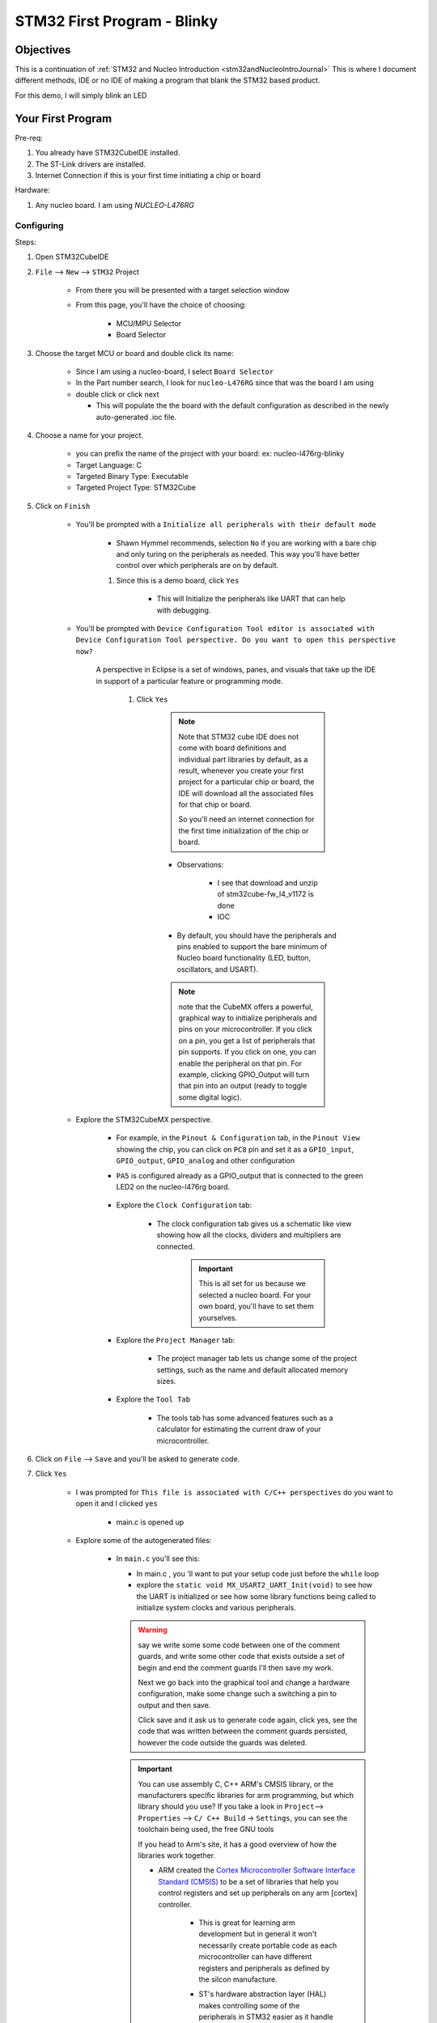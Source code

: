 .. _STM32blinkyExamples:

#############################################
STM32 First Program - Blinky
#############################################

***************
Objectives
***************

This is a continuation of :ref:`STM32 and Nucleo Introduction <stm32andNucleoIntroJournal>`
This is where I document different methods, IDE or no IDE of making a program
that blank the STM32 based product.

For this demo, I will simply blink an LED

*********************************
Your First Program
*********************************

Pre-req:

1. You already have STM32CubeIDE installed.
2. The ST-Link drivers are installed.
#. Internet Connection if this is your first time initiating a chip or board

Hardware:

1. Any nucleo board. I am using `NUCLEO-L476RG`

Configuring
=============

Steps:

1. Open STM32CubeIDE
2. ``File`` --> ``New`` --> ``STM32`` Project

    * From there you will be presented with a target selection window
    * From this page, you'll have the choice of choosing:

        * MCU/MPU Selector
        * Board Selector


3. Choose the target MCU or board and double click its name:
    
    * Since I am  using a nucleo-board, I select ``Board Selector``
    * In the Part number search, I look for ``nucleo-L476RG`` since that was the
      board I am using
    * double click or click next

      * This will populate the the board with the default configuration as 
        described in the newly auto-generated .ioc file.

4. Choose a name for your project. 
    
    * you can prefix the name of the project with your board: ex: nucleo-l476rg-blinky
    * Target Language: C
    * Targeted Binary Type: Executable
    * Targeted Project Type: STM32Cube

#. Click on ``Finish``

    * You'll be prompted with a ``Initialize all peripherals with their default mode``

        * Shawn Hymmel recommends, selection ``No`` if you are working with a bare
          chip and only turing on the peripherals as needed. This way you'll have better control 
          over which peripherals are on by default.
        
    
        #. Since this is a demo board, click ``Yes``

            * This will Initialize the peripherals like UART that can
              help with debugging.

    * You'll be prompted with ``Device Configuration Tool editor is associated
      with Device Configuration Tool perspective. Do you want to open this 
      perspective now?``
      
       A perspective in Eclipse is a set of windows, panes, and visuals that 
       take up the IDE in support of a particular feature or programming mode.

        #. Click ``Yes``
            
            .. note::
                Note that STM32 cube IDE does not come with board definitions 
                and individual part libraries by default, as a result, whenever 
                you create your first project for a particular chip or board, 
                the IDE will download all the associated files for that chip or board.

                So you'll need an internet connection for the first time initialization
                of the chip or board.

            * Observations:

                * I see that download and unzip of stm32cube-fw_l4_v1172 is done
                * IOC

            * By default, you should have the peripherals and pins enabled to 
              support the bare minimum of Nucleo board functionality 
              (LED, button, oscillators, and USART).
            
            .. note::
                note that the CubeMX offers a powerful, graphical way to 
                initialize peripherals and pins on your microcontroller. 
                If you click on a pin, you get a list of peripherals that pin 
                supports. If you click on one, you can enable the peripheral on 
                that pin. For example, clicking GPIO_Output will turn that pin 
                into an output (ready to toggle some digital logic). 
    
    * Explore the STM32CubeMX perspective.

        * For example, in the ``Pinout & Configuration`` tab, in the ``Pinout View`` showing the chip,
          you can click on ``PC8`` pin and set it as a ``GPIO_input``, ``GPIO_output``,
          ``GPIO_analog`` and other configuration
        
        * ``PA5`` is configured already as a GPIO_output that is connected to the
          green LED2 on the nucleo-l476rg board.
          
            .. image:: ../../_images/STM32LAB-0_PinA5_Output_LED2.png

        * Explore the ``Clock Configuration`` tab:

            .. image:: ../../_images/STM32LAB-0_ClockConfiguration.png
            
            * The clock configuration tab gives us a schematic like view showing 
              how all the clocks, dividers and multipliers are connected.

                .. important::
                    This is all set for us because we selected a nucleo board.
                    For your own board, you'll have to set them yourselves.
        
        * Explore the ``Project Manager`` tab:
          
            .. image:: ../../_images/STM32LAB-0_ProjectManagerTab.png
            
            * The project manager tab lets us change some of the project settings, 
              such as the name and default allocated memory sizes.
        
        * Explore the ``Tool Tab``

            .. image:: ../../_images/STM32LAB-0_STM32CubeMXpersepective_ToolsTab.png
            
            * The tools tab has some advanced features such as a calculator for 
              estimating the current draw of your microcontroller.
        

#. Click on ``File`` --> ``Save`` and you'll be asked to generate code.

#. Click ``Yes``

    * I was prompted for ``This file is associated with C/C++ perspectives`` do
      you want to open it and I clicked ``yes``

        * main.c is opened up
    
    .. collapse:: The List of Files created
       
       .. literalinclude:: ../../_resources/STM32/Blinky_FilesGenerated.lst
    
    * Explore some of the autogenerated files:

        * In ``main.c`` you'll see this:
          
          .. code-block:: c
             :linenos:
             :lineno-start: 64

             int main(void)
             {
               /* USER CODE BEGIN 1 */
             
               /* USER CODE END 1 */
               
          .. code-block:: c
             :linenos:
             :lineno-start: 94
             
               /* Infinite loop */
               /* USER CODE BEGIN WHILE */
               while (1)
               {
                 /* USER CODE END WHILE */
             
                 /* USER CODE BEGIN 3 */
               }
               /* USER CODE END 3 */
             }
        
          * In main.c , you 'll want to put your setup code just before the ``while`` loop

          * explore the ``static void MX_USART2_UART_Init(void)`` to see how the UART
            is initialized or see how some library functions being called to
            initialize system clocks and various peripherals.
          
          .. warning:: 
             
             say we write some some code between one of the comment guards, 
             and write some other code that exists outside a set of begin and 
             end the comment guards I'll then save my work.
             
             Next we go back into the graphical tool and change a hardware configuration,
             make some change such a switching a pin to output and then save.

             Click save and it ask us to generate code again, click yes,
             see the code that was written between the comment guards persisted,
             however the code outside the guards was deleted.
          
          .. important::
             
             You can use assembly C, C++ ARM's CMSIS library, or the manufacturers 
             specific libraries for arm programming, but which library should you use?
             If you take a look in ``Project``--> ``Properties`` --> ``C/ C++ Build``
             -> ``Settings``, you can see the toolchain being used, the free
             GNU tools
             
             .. image:: ../../_images/STM32LAB-0_Blinky_Toolchains.png
             
             If you head to Arm's site, it has a good overview of how the 
             libraries work together.

             * ARM created the `Cortex Microcontroller Software Interface Standard 
               (CMSIS) <https://developer.arm.com/tools-and-software/embedded/cmsis>`_
               to be a set of libraries that help you control registers and set up 
               peripherals on any arm [cortex] controller.

                .. image:: ../../_images/STM32LAB-0_ARM_CMSIS.png
                
                * This is great for learning arm development but in general it
                  won't necessarily create portable code as each microcontroller
                  can have different registers and peripherals as defined by the
                  silcon manufacture.
                
                * ST's hardware abstraction layer (HAL) makes controlling some
                  of the peripherals in STM32 easier as it handle much of the
                  setup for us.

                    * **In most cases, if you write HAL code for one STM32 microcontroller,
                      it should be able to run on another STM32 microcontroller.**
                      (Code Portability)
                    
                    * To find more documentation in your particular HAL, google for
                      ``stm32xx HAL`` ex: ``stm32h7 Hal``


Write Blinky: Toggle LED
==========================

ST's hardware abstraction layer (HAL) makes controlling some
of the peripherals in STM32 easier as it handle much of the
setup for us.

* **In most cases, if you write HAL code for one STM32 microcontroller,
    it should be able t  o run on another STM32 microcontroller.**
    (Code Portability)

* To find more documentation in your particular HAL, google for ``stm32xx HAL``
* **To find information about blinking an LED, the GPIO section will be a good place
  to start.**

    * For STM32L4, the document is the UM1884 explaing the HAL and low-layer
      drivers.

A stripped down version of main.c file in the source code directory within our 
projects is as shown below.

.. code-block:: c

   #include "main.h"
    
    
   void SystemClock_Config(void);
   static void MX_GPIO_Init(void);
   static void MX_USART2_UART_Init(void);

   int main(void)
   {
    
     HAL_Init();
    
     SystemClock_Config();
    
     MX_GPIO_Init();
     MX_USART2_UART_Init();

     while (1)
     {
    
     }
    
   }
   

These functions ``SystemClock_Config()``, ``MX_GPIO_Init()``  and ``MX_USART2_UART_Init`` 
are generated by CubeMX to configure the system clock and and the GPIO pins as shown
in the Pinout selection. 
The implementation of all these functions is found in the file after the main function.

We call each of them before the main loop while(1) as well as the HAL_Init function. 
The HAL_Init must be called at the beginning of your application. Its functionality 
is clarified in the HAL Documentation as shown below.

.. code-block:: text

   3.12.2.1 HAL global initialization

            In addition to the peripheral initialization and de-initialization 
            functions, a set of APIs are provided to initialize the HAL core 
            implemented in file stm32l4xx_hal.c. 
            
            * HAL_Init(): this function must be called at application startup to 
                - initialize data/instruction cache and pre-fetch queue 
                - set SysTick timer to generate an interrupt each 1ms 
                  (based on HSI clock) with the lowest priority 
                - call HAL_MspInit() user callback function to perform system 
                  level initializations (Clock, GPIOs, DMA, interrupts). 
                  HAL_MspInit() is defined as “weak” empty function in the HAL drivers
   
And most importantly it initializes the SysTick timer, whose ticks are used by 
the ``HAL_Delay()``. The SysTick timer is set to tick @ 1000Hz or every 1mSec. 
So the HAL_Delay function will give you multiples of milliseconds delay

.. code-block:: text
   :caption: from the UM1884 manual

   * HAL_Delay(). this function implements a delay (expressed in milliseconds) using the SysTick timer. 
     Care must be taken when using HAL_Delay() since this function provides an 
     accurate delay (expressed in milliseconds) based on a variable incremented 
     in SysTick ISR. This means that if HAL_Delay() is called from a peripheral 
     ISR, then the SysTick interrupt must have highest priority (numerically lower) 
     than the peripheral interrupt, otherwise the caller ISR is blocked


Besides the delay function, we also need to know the HAL APIs for controlling 
the GPIO pins. To do basic stuff like pin read or write or port read/write, 
and so on.

From the HAL documentation on the GPIO chapters, the following APIs are available:

.. image:: ../../_images/STM32LAB-0_GPIO_IO_APIs.png

take a closer look at the GPIO_WritePin() function.::

    Function name
        void HAL_GPIO_WritePin (GPIO_TypeDef * GPIOx, uint16_t GPIO_Pin, GPIO_PinState PinState) 
    
    Function description Set or clear the selected data port bit. Parameters
        * GPIOx: where x can be (A..H) to select the GPIO peripheral for STM32L4 
          family
        * GPIO_Pin: specifies the port bit to be written. This parameter can 
          be any combination of GPIO_Pin_x where x can be (0..15).
        * PinState: specifies the value to be written to the selected bit. 
          This parameter can be one of the GPIO_PinState enum values: 
            
            - GPIO_PIN_RESET: to clear the port pin 
            - GPIO_PIN_SET: to set the port pin
    
    Return values 
        None:

    Notes
        This function uses GPIOx_BSRR and GPIOx_BRR registers to allow atomic 
        read/modify accesses. In this way, there is no risk of an IRQ occurring 
        between the read and the modify access

**Steps**

1. Inside the while(1) loop, add the following two lines for the nucleo-L476rg:
   
   Note this code is dependent on your configuration. The pinout might be different
   if you're using a different board.

    .. code-block:: c
       
       HAL_GPIO_TogglePin(GPIOA, GPIO_PIN_5);
       HAL_Delay(1000);

    * This is the actual blinky code: we're telling GPIO Port A, Pin 5 (PA5) 
      to toggle every 1000 ms. If you look above the while(1) loop, you will 
      see the following function call: ``MX_GPIO_Init();``


The finish code should look like that:

.. tabs::
   
   .. tab:: main.c (blinky)
      
      TODO: include final code here

#. Save the code

Run and Debug The code
===========================

#. From the code, click ``Project`` > ``Build Project``

    * the will compile and link the appropriate libraries.

#. Connect The ST-Link To The USB Port & SWD Pins On Board
   If your board is already have a the ST-Link debugger on it, just plug it in

#. For running the code on the board: ``Run`` > ``Run as`` > ``STM32 MCU C/C++ Application``

#. For a debugging session:

   #. With the ``main.c`` program open, click 
      Run the code: click ``Run`` > ``Debug As`` > ``STM32 MCU C/C++ Application``

      * You should get a pop-up window asking you to set the debug configurations. 

          #. Leave everything as default and click OK. 

      * When asked about switching perspectives, click Switch. You should get a 
        new perspective with a new toolbar at the top of your IDE. 
      
      * once the debug section start, watch the console to see it is successful.
        The debugger should start and on my stm32 nucleo board, the st-link 
        LD1 keep blinking from red to green.

        .. collapse:: Console output

           .. code-block:: bash

              STMicroelectronics ST-LINK GDB server. Version 7.1.0
              Copyright (c) 2022, STMicroelectronics. All rights reserved.
              
              Starting server with the following options:
                      Persistent Mode            : Disabled
                      Logging Level              : 1
                      Listen Port Number         : 61234
                      Status Refresh Delay       : 15s
                      Verbose Mode               : Disabled
                      SWD Debug                  : Enabled
                      InitWhile                  : Enabled
              
              Waiting for debugger connection...
              Debugger connected
              Waiting for debugger connection...
              Debugger connected
              Waiting for debugger connection...
                    -------------------------------------------------------------------
                                     STM32CubeProgrammer v2.12.0                  
                    -------------------------------------------------------------------
              
              
              
              Log output file:   C:\Users\ricky\AppData\Local\Temp\STM32CubeProgrammer_a20828.log
              ST-LINK SN  : 066AFF485671664867214650
              ST-LINK FW  : V2J40M27
              Board       : NUCLEO-L476RG
              Voltage     : 3.25V
              SWD freq    : 4000 KHz
              Connect mode: Under Reset
              Reset mode  : Hardware reset
              Device ID   : 0x415
              Revision ID : Rev 4
              Device name : STM32L4x1/STM32L475xx/STM32L476xx/STM32L486xx
              Flash size  : 1 MBytes
              Device type : MCU
              Device CPU  : Cortex-M4
              BL Version  : 0x92
              Debug in Low Power mode enabled
              
              
              
              Memory Programming ...
              Opening and parsing file: ST-LINK_GDB_server_a20828.srec
                File          : ST-LINK_GDB_server_a20828.srec
                Size          : 11.97 KB 
                Address       : 0x08000000 
              
              
              Erasing memory corresponding to segment 0:
              Erasing internal memory sectors [0 5]
              Download in Progress:
              
              
              File download complete
              Time elapsed during download operation: 00:00:00.486
              
              
              
              Verifying ...
              
              
              
              
              Download verified successfully 
                  
      * You can set breakpoint, 
      * you can walk thorough the code by clicking the ``step into`` button
        to see the internal step, even the assembly instruction that get called
        by toggeling the ``insturctions stepping mode`` button
      * you can click ``step over`` button to skip to the next code line instead
        of exploring (step into) the current hightlight code line.

      * Click the ``Resume`` button to let the code just run without clossing the
        debugging session.

#. Test: The green LED on your Nucleo board (labeled LD2) should begin to flash 
   on for 1 second and off for 1 second.

Debugging/ Code Step-through
==============================

If you double-click on a line number (e.g. 102 a), you can add a breakpoint 
(shown by the hook-like symbol to the left of the line number). 

* The code will stop execution at this line. You can then use the Step Into, 
  Step Over, and Step Return buttons (to the right of the Stop button)

To step through lines of code, one at a time.

* Step Into: If you are currently on a function call, go into that functions 
  definition to execute lines of code one at a time. If not on a function call, 
  execute the line of code.

* Step Over: If you are currently on a function call, execute all the code 
  within that function without going into the function's definition. If not on a 
  function call, execute the line of code.

* Step Return: If you are currently inside a function definition, execute the 
  rest of the code in that function and return from the function


#. You can Click The Debug Button To Compile The Code & Flash It To The Board & 
   Start A Debugging Session
#. You Can Stop The Debugging Session Or Keep It Going. But You Need To Restart 
   The MCU Once To Run The New Application At The Booting Process.
